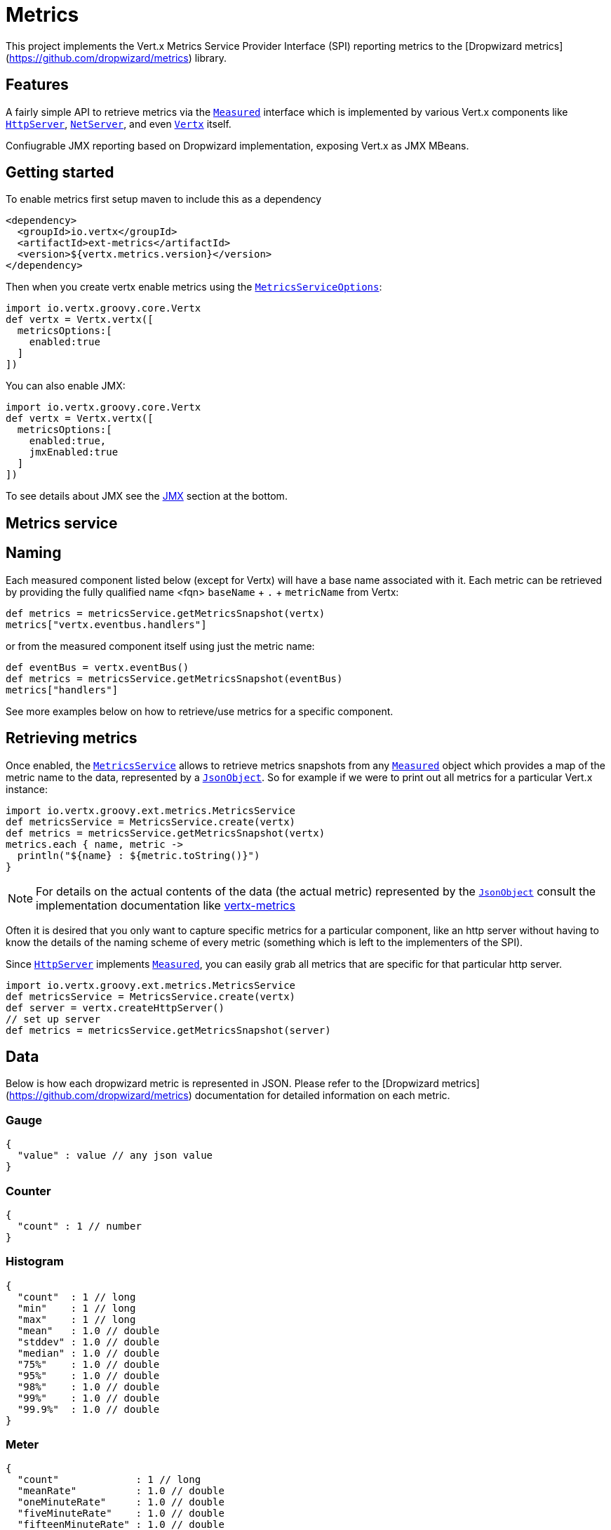 = Metrics

This project implements the Vert.x Metrics Service Provider Interface (SPI) reporting metrics to the
[Dropwizard metrics](https://github.com/dropwizard/metrics) library.

== Features

A fairly simple API to retrieve metrics via the `link:groovydoc/io/vertx/groovy/core/metrics/Measured.html[Measured]`
interface which is implemented by various Vert.x components like `link:groovydoc/io/vertx/groovy/core/http/HttpServer.html[HttpServer]`,
`link:groovydoc/io/vertx/groovy/core/net/NetServer.html[NetServer]`, and even `link:groovydoc/io/vertx/groovy/core/Vertx.html[Vertx]` itself.

Confiugrable JMX reporting based on Dropwizard implementation, exposing Vert.x as JMX MBeans.

== Getting started

To enable metrics first setup maven to include this as a dependency

----
<dependency>
  <groupId>io.vertx</groupId>
  <artifactId>ext-metrics</artifactId>
  <version>${vertx.metrics.version}</version>
</dependency>
----

Then when you create vertx enable metrics using the `link:../cheatsheet/MetricsServiceOptions.html[MetricsServiceOptions]`:

[source,groovy]
----
import io.vertx.groovy.core.Vertx
def vertx = Vertx.vertx([
  metricsOptions:[
    enabled:true
  ]
])

----

You can also enable JMX:

[source,groovy]
----
import io.vertx.groovy.core.Vertx
def vertx = Vertx.vertx([
  metricsOptions:[
    enabled:true,
    jmxEnabled:true
  ]
])

----

To see details about JMX see the <<jmx>> section at the bottom.

== Metrics service

== Naming

Each measured component listed below (except for Vertx) will have a base name associated with it. Each metric
can be retrieved by providing the fully qualified name <fqn> `baseName` + `.` + `metricName` from Vertx:

[source,groovy]
----
def metrics = metricsService.getMetricsSnapshot(vertx)
metrics["vertx.eventbus.handlers"]

----

or from the measured component itself using just the metric name:

[source,groovy]
----
def eventBus = vertx.eventBus()
def metrics = metricsService.getMetricsSnapshot(eventBus)
metrics["handlers"]

----

See more examples below on how to retrieve/use metrics for a specific component.

== Retrieving metrics

Once enabled, the `link:groovydoc/io/vertx/groovy/ext/metrics/MetricsService.html[MetricsService]` allows to retrieve metrics snapshots from any
`link:groovydoc/io/vertx/groovy/core/metrics/Measured.html[Measured]` object which provides a map of the metric name to the data,
represented by a `link:groovydoc/io/vertx/groovy/core/json/JsonObject.html[JsonObject]`. So for example if we were to print out all metrics
for a particular Vert.x instance:
[source,groovy]
----
import io.vertx.groovy.ext.metrics.MetricsService
def metricsService = MetricsService.create(vertx)
def metrics = metricsService.getMetricsSnapshot(vertx)
metrics.each { name, metric ->
  println("${name} : ${metric.toString()}")
}

----

NOTE: For details on the actual contents of the data (the actual metric) represented by the `link:groovydoc/io/vertx/groovy/core/json/JsonObject.html[JsonObject]`
consult the implementation documentation like https://github.com/vert-x3/vertx-metrics[vertx-metrics]

Often it is desired that you only want to capture specific metrics for a particular component, like an http server
without having to know the details of the naming scheme of every metric (something which is left to the implementers of the SPI).

Since `link:groovydoc/io/vertx/groovy/core/http/HttpServer.html[HttpServer]` implements `link:groovydoc/io/vertx/groovy/core/metrics/Measured.html[Measured]`, you can easily grab all metrics
that are specific for that particular http server.
[source,groovy]
----
import io.vertx.groovy.ext.metrics.MetricsService
def metricsService = MetricsService.create(vertx)
def server = vertx.createHttpServer()
// set up server
def metrics = metricsService.getMetricsSnapshot(server)

----

== Data

Below is how each dropwizard metric is represented in JSON. Please refer to the
[Dropwizard metrics](https://github.com/dropwizard/metrics) documentation for detailed information on each metric.

=== Gauge

[source,javascript]
----
{
  "value" : value // any json value
}
----

=== Counter

[source,groovy]
----
{
  "count" : 1 // number
}
----

=== Histogram

[source,javascript]
----
{
  "count"  : 1 // long
  "min"    : 1 // long
  "max"    : 1 // long
  "mean"   : 1.0 // double
  "stddev" : 1.0 // double
  "median" : 1.0 // double
  "75%"    : 1.0 // double
  "95%"    : 1.0 // double
  "98%"    : 1.0 // double
  "99%"    : 1.0 // double
  "99.9%"  : 1.0 // double
}
----

=== Meter

[source,groovy]
----
{
  "count"             : 1 // long
  "meanRate"          : 1.0 // double
  "oneMinuteRate"     : 1.0 // double
  "fiveMinuteRate"    : 1.0 // double
  "fifteenMinuteRate" : 1.0 // double
  "rate"              : "events/second" // string representing rate
}
----

=== Timer

A timer is basically a combination of Histogram + Meter.

[source,groovy]
----
{
  // histogram data
  "count"  : 1 // long
  "min"    : 1 // long
  "max"    : 1 // long
  "mean"   : 1.0 // double
  "stddev" : 1.0 // double
  "median" : 1.0 // double
  "75%"    : 1.0 // double
  "95%"    : 1.0 // double
  "98%"    : 1.0 // double
  "99%"    : 1.0 // double
  "99.9%"  : 1.0 // double

  // meter data
  "meanRate"          : 1.0 // double
  "oneMinuteRate"     : 1.0 // double
  "fiveMinuteRate"    : 1.0 // double
  "fifteenMinuteRate" : 1.0 // double
  "rate"              : "events/second" // string representing rate
}
----

== The metrics

The following metrics are currently provided.

=== Vert.x metrics

The following metrics are provided:

* `vertx.event-loop-size` - A [Gauge](#gauge) of the number of threads in the event loop pool
* `vertx.worker-pool-size` - A [Gauge](#gauge) of the number of threads in the worker pool
* `vertx.cluster-host` - A [Gauge](#gauge) of the cluster-host setting
* `vertx.cluster-port` - A [Gauge](#gauge) of the cluster-port setting
* `vertx.verticles` - A [Counter](#counter) of the number of verticles currently deployed

=== Event bus metrics

Base name: `vertx.eventbus`

* `handlers` - A [Counter](#counter) of the number of event bus handlers
* `messages.received` - A [Meter](#meter) representing the rate of which messages are being received
* `messages.sent` - A [Meter](#meter) representing the rate of which messages are being sent
* `messages.published` - A [Meter](#meter) representing the rate of which messages are being published
* `messages.reply-failures` - A [Meter](#meter) representing the rate of reply failures

=== Http server metrics

Base name: `vertx.http.servers.<host>:<port>`

Http server includes all the metrics of a [Net Server](#net-server-metrics)* plus the following:

* `requests` - A [Timer](#timer) of a request and the rate of it's occurrence
* `<http-method>-requests` - A [Timer](#timer) of a specific http method request and the rate of it's occurrence
** Examples: `get-requests`, `post-requests`
* `<http-method>-requests./<uri>` - A [Timer](#timer) of a specific http method & URI request and the rate of it's occurrence
** Examples: `get-requests./some/uri`, `post-requests./some/uri?foo=bar`

*For `bytes-read` and `bytes-written` the bytes represent the body of the request/response, so headers, etc are ignored.*

=== Http client metrics

Base name: `vertx.http.clients.@<id>`

Http client includes all the metrics of a [Http Server](#http-server-metrics) plus the following:

* `connections.max-pool-size` - A [Gauge](#gauge) of the max connection pool size
* `connections.pool-ratio` - A ratio [Gauge](#gauge) of the open connections / max connection pool size

=== Net server metrics

Base name: `vertx.net.servers.<host>:<port>`

* `open-connections` - A [Counter](#counter) of the number of open connections
* `open-connections.<remote-host>` - A [Counter](#counter) of the number of open connections for a particular remote host
* `connections` - A [Timer](#timer) of a connection and the rate of it's occurrence
* `exceptions` - A [Counter](#counter) of the number of exceptions
* `bytes-read` - A [Histogram](#histogram) of the number of bytes read.
* `bytes-written` - A [Histogram](#histogram) of the number of bytes written.

=== Net client metrics

Base name: `vertx.net.clients.@<id>`

Net client includes all the metrics of a [Net Server](#net-server-metrics)

=== Datagram socket metrics

Base name: `vertx.datagram`

* `sockets` - A [Counter](#counter) of the number of datagram sockets
* `exceptions` - A [Counter](#counter) of the number of exceptions
* `bytes-written` - A [Histogram](#histogram) of the number of bytes written.
* `<host>:<port>.bytes-read` - A [Histogram](#histogram) of the number of bytes read.
** This metric will only be available if the datagram socket is listening

[[jmx]]
== JMX

JMX is disabled by default.

If you want JMX, then you need to enabled that:

[source,groovy]
----
import io.vertx.groovy.core.Vertx
def vertx = Vertx.vertx([
  metricsOptions:[
    enabled:true,
    jmxEnabled:true
  ]
])

----

If running Vert.x from the command line you can enable metrics and JMX by uncommented the JMX_OPTS line in the
`vertx` or `vertx.bat` script:

----
JMX_OPTS="-Dcom.sun.management.jmxremote -Dvertx.options.jmxEnabled=true"
----

todo : add JMX domain configuration

== Enabling remote JMX

If you want the metrics to be exposed remotely over JMX, then you need to set, at minimum the following system property:

`com.sun.management.jmxremote`

If running from the command line this can be done by editing the `vertx` or `vertx.bat` and uncommenting the
`JMX_OPTS` line.

Please see the [Oracle JMX documentation](http://docs.oracle.com/javase/8/docs/technotes/guides/management/agent.html) for more information on configuring JMX

*If running Vert.x on a public server please be careful about exposing remote JMX access*

== Accessing Dropwizard Registry

todo